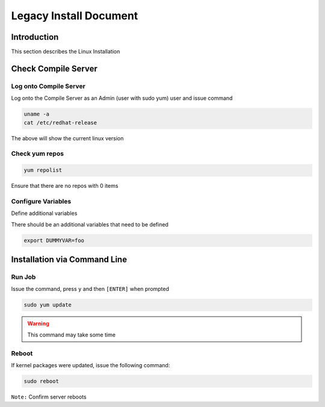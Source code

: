 =======================
Legacy Install Document
=======================


Introduction
============

This section describes the Linux Installation


Check Compile Server
====================

Log onto Compile Server
-----------------------

Log onto the Compile Server as an Admin (user with sudo yum) user and issue command

.. code-block:: bash

  uname -a
  cat /etc/redhat-release


The above will show the current linux version



Check yum repos
---------------

.. code-block:: bash

  yum repolist

Ensure that there are no repos with 0 items



Configure Variables
-------------------

Define additional variables

There should be an additional variables that need to be defined

.. code-block:: bash

  export DUMMYVAR=foo





Installation via Command Line
=============================

Run Job
-------

Issue the command, press ``y`` and then ``[ENTER]`` when prompted 

.. code-block:: bash

  sudo yum update

.. warning::

    This command may take some time



Reboot
------

If kernel packages were updated, issue the following command:


.. code-block:: bash

  sudo reboot



``Note:`` Confirm server reboots
